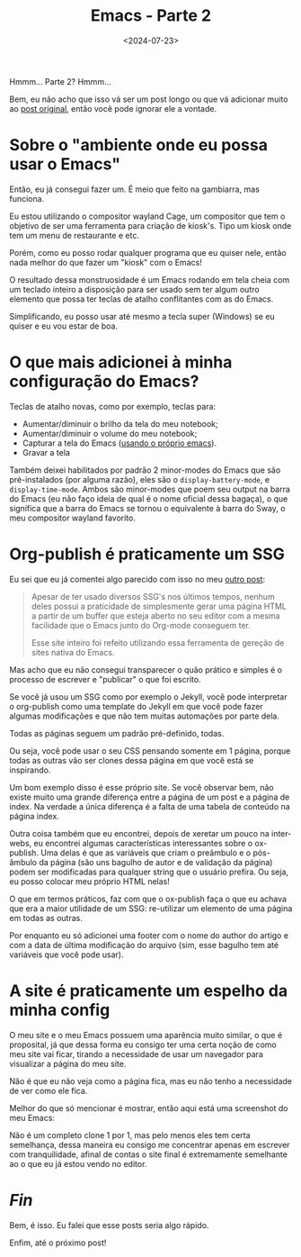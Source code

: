 #+TITLE: Emacs - Parte 2
#+DATE: <2024-07-23>

Hmmm... Parte 2? Hmmm...

Bem, eu não acho que isso vá ser um post longo ou que vá adicionar
muito ao [[./emacs.html][post original]], então você pode ignorar ele a vontade.

* Sobre o "ambiente onde eu possa usar o Emacs"

Então, eu já consegui fazer um. É meio que feito na gambiarra, mas
funciona.

Eu estou utilizando o compositor wayland Cage, um compositor que tem o
objetivo de ser uma ferramenta para criação de kiosk's. Tipo um kiosk
onde tem um menu de restaurante e etc.

Porém, como eu posso rodar qualquer programa que eu quiser nele, então
nada melhor do que fazer um "kiosk" com o Emacs!

O resultado dessa monstruosidade é um Emacs rodando em tela cheia com
um teclado inteiro a disposição para ser usado sem ter algum outro
elemento que possa ter teclas de atalho conflitantes com as do Emacs.

Simplificando, eu posso usar até mesmo a tecla super (Windows) se eu
quiser e eu vou estar de boa.

* O que mais adicionei à minha configuração do Emacs?

Teclas de atalho novas, como por exemplo, teclas para:

- Aumentar/diminuir o brilho da tela do meu notebook;
- Aumentar/diminuir o volume do meu notebook;
- Capturar a tela do Emacs ([[https://gitlab.com/marcowahl/emacsshot][usando o próprio emacs]]).
- Gravar a tela

Também deixei habilitados por padrão 2 minor-modes do Emacs que são
pré-instalados (por alguma razão), eles são o ~display-battery-mode~,
e ~display-time-mode~. Ambos são minor-modes que poem seu output na
barra do Emacs (eu não faço ideia de qual é o nome oficial dessa
bagaça), o que significa que a barra do Emacs se tornou o equivalente
à barra do Sway, o meu compositor wayland favorito.

* Org-publish é praticamente um SSG

Eu sei que eu já comentei algo parecido com isso no meu [[./emacs.html][outro post]]:

#+begin_quote
Apesar de ter usado diversos SSG's nos últimos tempos, nenhum deles
possui a praticidade de simplesmente gerar uma página HTML a partir de
um buffer que esteja aberto no seu editor com a mesma facilidade que o
Emacs junto do Org-mode conseguem ter.

Esse site inteiro foi refeito utilizando essa ferramenta de gereção de
sites nativa do Emacs.
#+end_quote

Mas acho que eu não consegui transparecer o quão prático e simples é o
processo de escrever e "publicar" o que foi escrito.

Se você já usou um SSG como por exemplo o Jekyll, você pode
interpretar o org-publish como uma template do Jekyll em que você pode
fazer algumas modificações e que não tem muitas automações por parte
dela.

Todas as páginas seguem um padrão pré-definido, todas.

Ou seja, você pode usar o seu CSS pensando somente em 1 página, porque
todas as outras vão ser clones dessa página em que você está se
inspirando.

Um bom exemplo disso é esse próprio site. Se você observar bem, não
existe muito uma grande diferença entre a página de um post e a página
de index. Na verdade a única diferença é a falta de uma tabela de
conteúdo na página index.

Outra coisa também que eu encontrei, depois de xeretar um pouco na
inter-webs, eu encontrei algumas características interessantes sobre o
ox-publish. Uma delas é que as variáveis que criam o preâmbulo e o
pós-âmbulo da página (são uns bagulho de autor e de validação da
página) podem ser modificadas para qualquer string que o usuário
prefira. Ou seja, eu posso colocar meu próprio HTML nelas!

O que em termos práticos, faz com que o ox-publish faça o que eu
achava que era a maior utilidade de um SSG: re-utilizar um elemento de
uma página em todas as outras.

Por enquanto eu só adicionei uma footer com o nome do author do artigo
e com a data de última modificação do arquivo (sim, esse bagulho tem
até variáveis que você pode usar).

* A site é praticamente um espelho da minha config

O meu site e o meu Emacs possuem uma aparência muito similar, o que é proposital, já que dessa forma eu consigo ter uma certa noção de como meu site vai ficar, tirando a necessidade de usar um navegador para visualizar a página do meu site.

Não é que eu não veja como a página fica, mas eu não tenho a necessidade de ver como ele fica.

Melhor do que só mencionar é mostrar, então aqui está uma screenshot do meu Emacs:

[[../assets/img/emacs-parte-2.webp]]

Não é um completo clone 1 por 1, mas pelo menos eles tem certa semelhança, dessa maneira eu consigo me concentrar apenas em escrever com tranquilidade, afinal de contas o site final é extremamente semelhante ao o que eu já estou vendo no editor.

* /Fin/

Bem, é isso. Eu falei que esse posts seria algo rápido.

Enfim, até o próximo post!
